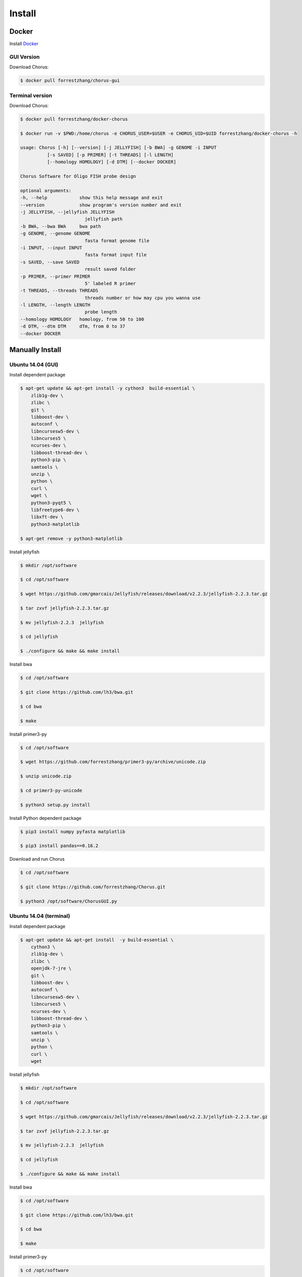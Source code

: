 Install
=======

Docker
------

Install Docker_

.. _Docker: https://docs.docker.com/engine/installation/

GUI Version
***********

Download Chorus:

.. code-block:: bash

    $ docker pull forrestzhang/chorus-gui


Terminal version
*****************

Download Chorus:

.. code-block:: bash

    $ docker pull forrestzhang/docker-chorus

    $ docker run -v $PWD:/home/chorus -e CHORUS_USER=$USER -e CHORUS_UID=$UID forrestzhang/docker-chorus -h

    usage: Chorus [-h] [--version] [-j JELLYFISH] [-b BWA] -g GENOME -i INPUT
              [-s SAVED] [-p PRIMER] [-t THREADS] [-l LENGTH]
              [--homology HOMOLOGY] [-d DTM] [--docker DOCKER]

    Chorus Software for Oligo FISH probe design

    optional arguments:
    -h, --help            show this help message and exit
    --version             show program's version number and exit
    -j JELLYFISH, --jellyfish JELLYFISH
                            jellyfish path
    -b BWA, --bwa BWA     bwa path
    -g GENOME, --genome GENOME
                            fasta format genome file
    -i INPUT, --input INPUT
                            fasta format input file
    -s SAVED, --save SAVED
                            result saved folder
    -p PRIMER, --primer PRIMER
                            5' labeled R primer
    -t THREADS, --threads THREADS
                            threads number or how may cpu you wanna use
    -l LENGTH, --length LENGTH
                            probe length
    --homology HOMOLOGY   homology, from 50 to 100
    -d DTM, --dtm DTM     dTm, from 0 to 37
    --docker DOCKER



Manually Install
----------------

Ubuntu 14.04 (GUI)
******************

Install dependent package

.. code-block:: bash

    $ apt-get update && apt-get install -y cython3  build-essential \
        zlib1g-dev \
        zlibc \
        git \
        libboost-dev \
        autoconf \
        libncursesw5-dev \
        libncurses5 \
        ncurses-dev \
        libboost-thread-dev \
        python3-pip \
        samtools \
        unzip \
        python \
        curl \
        wget \
        python3-pyqt5 \
        libfreetype6-dev \
        libxft-dev \
        python3-matplotlib

    $ apt-get remove -y python3-matplotlib


Install jellyfish

.. code-block:: bash

    $ mkdir /opt/software

    $ cd /opt/software

    $ wget https://github.com/gmarcais/Jellyfish/releases/download/v2.2.3/jellyfish-2.2.3.tar.gz

    $ tar zxvf jellyfish-2.2.3.tar.gz

    $ mv jellyfish-2.2.3  jellyfish

    $ cd jellyfish

    $ ./configure && make && make install


Install bwa

.. code-block:: bash

    $ cd /opt/software

    $ git clone https://github.com/lh3/bwa.git

    $ cd bwa

    $ make


Install primer3-py

.. code-block:: bash

    $ cd /opt/software

    $ wget https://github.com/forrestzhang/primer3-py/archive/unicode.zip

    $ unzip unicode.zip

    $ cd primer3-py-unicode

    $ python3 setup.py install


Install Python dependent package

.. code-block:: bash

    $ pip3 install numpy pyfasta matplotlib

    $ pip3 install pandas==0.16.2

Download and run Chorus

.. code-block:: bash

        $ cd /opt/software

        $ git clone https://github.com/forrestzhang/Chorus.git

        $ python3 /opt/software/ChorusGUI.py


Ubuntu 14.04 (terminal)
***********************

Install dependent package

.. code-block:: bash

    $ apt-get update && apt-get install  -y build-essential \
        cython3 \
        zlib1g-dev \
        zlibc \
        openjdk-7-jre \
        git \
        libboost-dev \
        autoconf \
        libncursesw5-dev \
        libncurses5 \
        ncurses-dev \
        libboost-thread-dev \
        python3-pip \
        samtools \
        unzip \
        python \
        curl \
        wget


Install jellyfish

.. code-block:: bash

    $ mkdir /opt/software

    $ cd /opt/software

    $ wget https://github.com/gmarcais/Jellyfish/releases/download/v2.2.3/jellyfish-2.2.3.tar.gz

    $ tar zxvf jellyfish-2.2.3.tar.gz

    $ mv jellyfish-2.2.3  jellyfish

    $ cd jellyfish

    $ ./configure && make && make install


Install bwa

.. code-block:: bash

    $ cd /opt/software

    $ git clone https://github.com/lh3/bwa.git

    $ cd bwa

    $ make


Install primer3-py

.. code-block:: bash

    $ cd /opt/software

    $ wget https://github.com/forrestzhang/primer3-py/archive/unicode.zip

    $ unzip unicode.zip

    $ cd primer3-py-unicode

    $ python3 setup.py install

Download Chorus

.. code-block:: bash

    $ cd /opt/software

    $ git clone https://github.com/forrestzhang/Chorus.git
